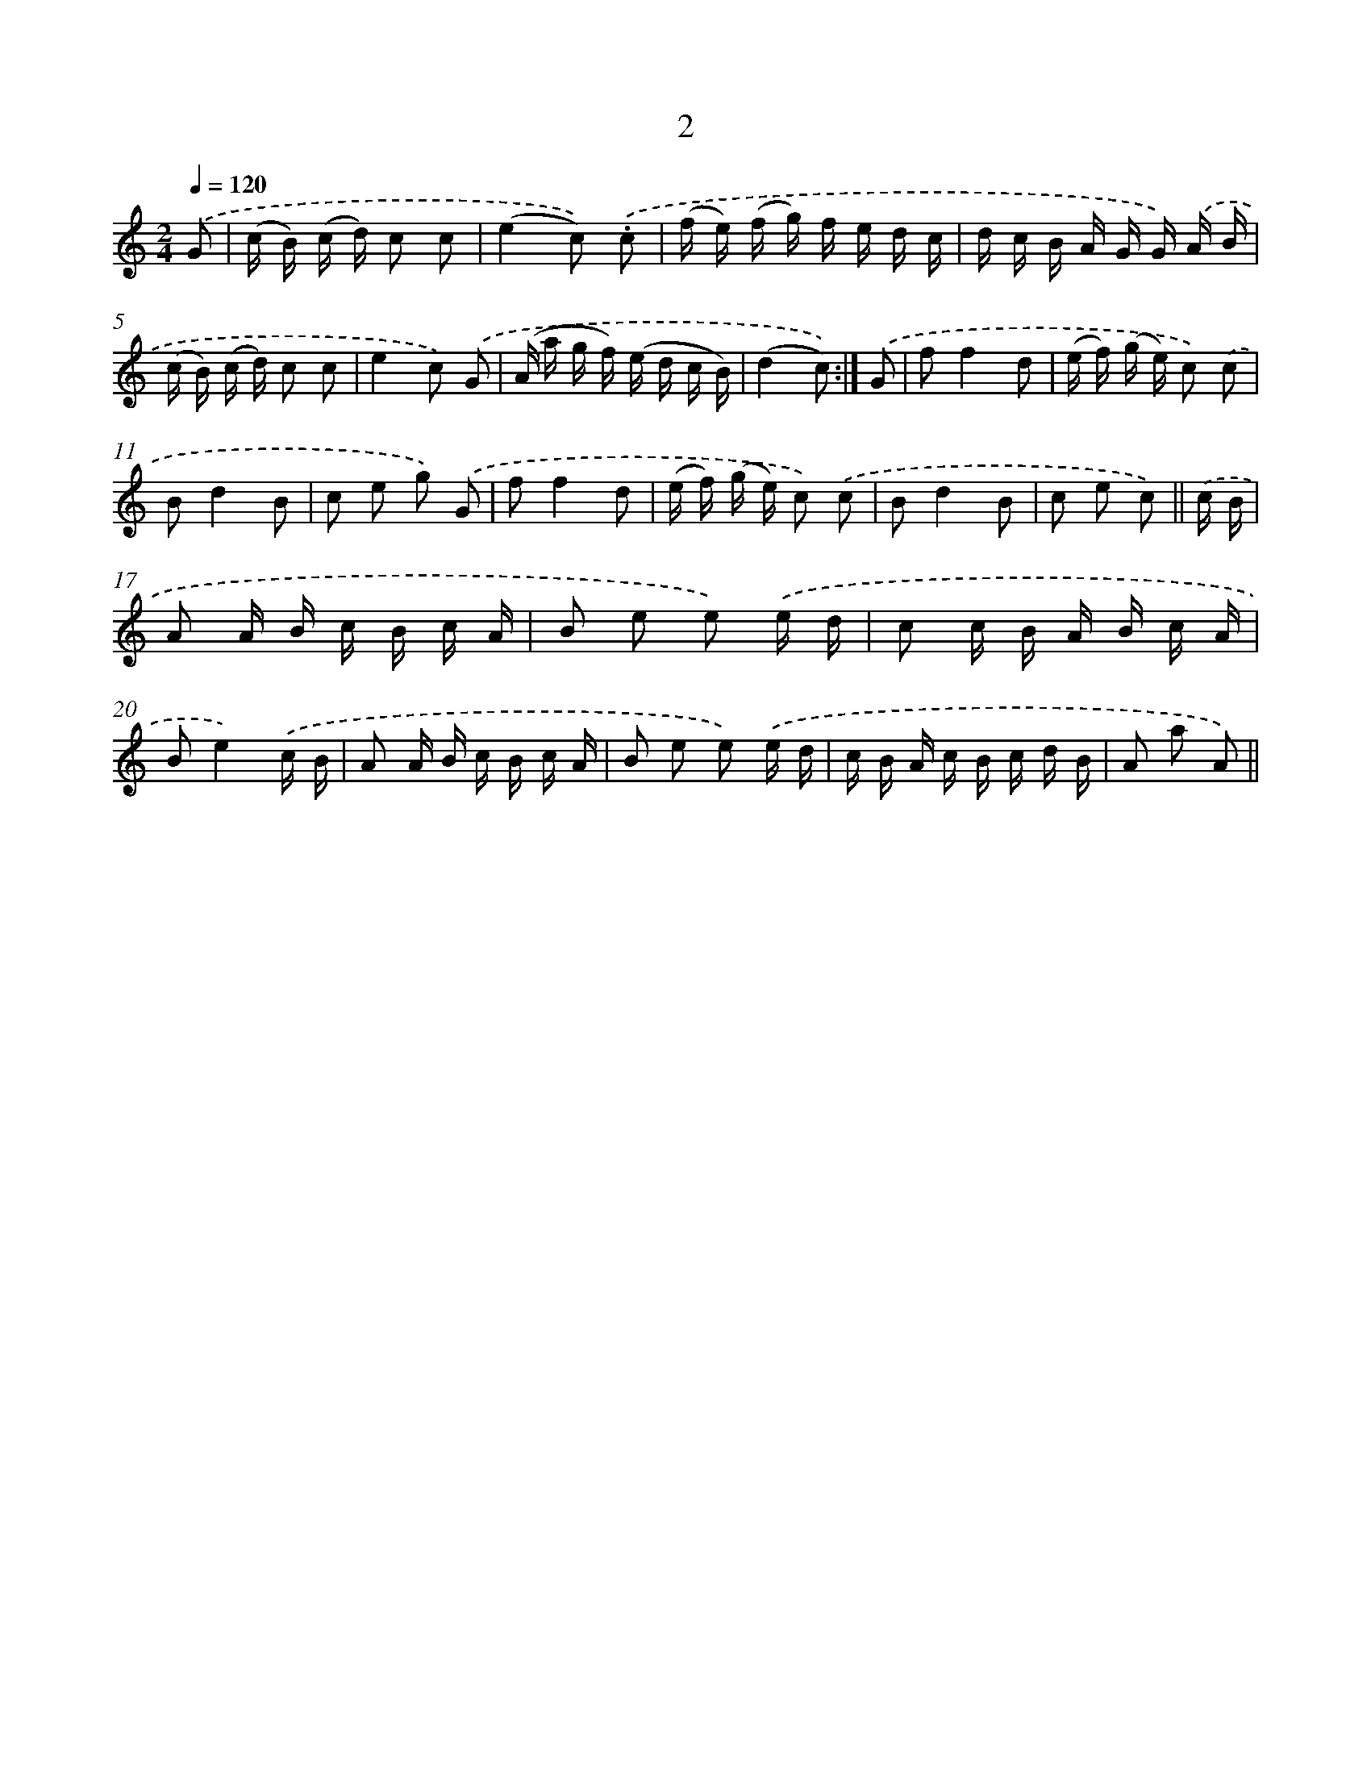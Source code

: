X: 10674
T: 2
%%abc-version 2.0
%%abcx-abcm2ps-target-version 5.9.1 (29 Sep 2008)
%%abc-creator hum2abc beta
%%abcx-conversion-date 2018/11/01 14:37:08
%%humdrum-veritas 4132032617
%%humdrum-veritas-data 1775055756
%%continueall 1
%%barnumbers 0
L: 1/16
M: 2/4
Q: 1/4=120
K: C clef=treble
.('G2 [I:setbarnb 1]|
(c B) (c d) c2 c2 |
(e4c2)) .('.c2 |
(f e) (f g) f e d c |
d c B A G G) .('A B |
(c B) (c d) c2 c2 |
e4c2) .('G2 |
(A a g f) (e d c B) |
(d4c2)) :|]
.('G2 [I:setbarnb 9]|
f2f4d2 |
(e f) (g e) c2) .('c2 |
B2d4B2 |
c2 e2 g2) .('G2 |
f2f4d2 |
(e f) (g e) c2) .('c2 |
B2d4B2 |
c2 e2 c2) ||
.('c B [I:setbarnb 17]|
A2 A B c B c A |
B2 e2 e2) .('e d |
c2 c B A B c A |
B2e4).('c B |
A2 A B c B c A |
B2 e2 e2) .('e d |
c B A c B c d B |
A2 a2 A2) ||
